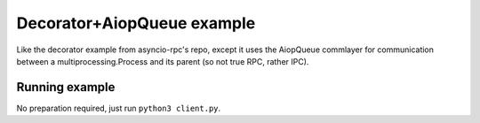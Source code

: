 Decorator+AiopQueue example
===========================

Like the decorator example from asyncio-rpc's repo, except it uses the
AiopQueue commlayer for communication between a multiprocessing.Process and its
parent (so not true RPC, rather IPC).


Running example
---------------

No preparation required, just run ``python3 client.py``.
